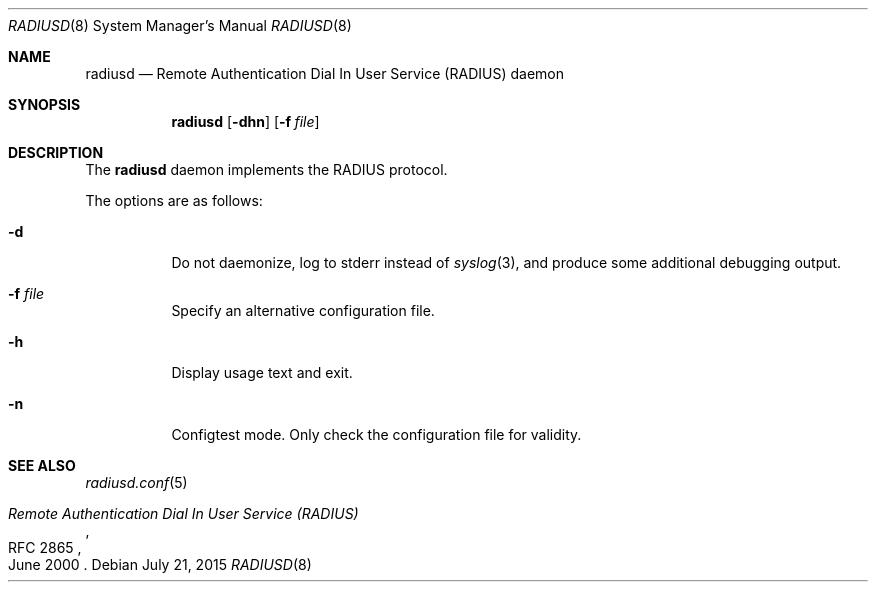 .\"	$OpenBSD: radiusd.8,v 1.4 2015/07/21 15:36:22 jmc Exp $
.\"
.\" Copyright (c) 2013 Internet Initiative Japan Inc.
.\"
.\" Permission to use, copy, modify, and distribute this software for any
.\" purpose with or without fee is hereby granted, provided that the above
.\" copyright notice and this permission notice appear in all copies.
.\"
.\" THE SOFTWARE IS PROVIDED "AS IS" AND THE AUTHOR DISCLAIMS ALL WARRANTIES
.\" WITH REGARD TO THIS SOFTWARE INCLUDING ALL IMPLIED WARRANTIES OF
.\" MERCHANTABILITY AND FITNESS. IN NO EVENT SHALL THE AUTHOR BE LIABLE FOR
.\" ANY SPECIAL, DIRECT, INDIRECT, OR CONSEQUENTIAL DAMAGES OR ANY DAMAGES
.\" WHATSOEVER RESULTING FROM LOSS OF USE, DATA OR PROFITS, WHETHER IN AN
.\" ACTION OF CONTRACT, NEGLIGENCE OR OTHER TORTIOUS ACTION, ARISING OUT OF
.\" OR IN CONNECTION WITH THE USE OR PERFORMANCE OF THIS SOFTWARE.
.\"
.Dd $Mdocdate: July 21 2015 $
.Dt RADIUSD 8
.Os
.Sh NAME
.Nm radiusd
.Nd Remote Authentication Dial In User Service (RADIUS) daemon
.Sh SYNOPSIS
.Nm radiusd
.Op Fl dhn
.Op Fl f Ar file
.Sh DESCRIPTION
The
.Nm
daemon implements the RADIUS protocol.
.Pp
The options are as follows:
.Bl -tag -width Ds
.It Fl d
Do not daemonize, log to
.Dv stderr
instead of
.Xr syslog 3 ,
and produce some additional debugging output.
.It Fl f Ar file
Specify an alternative configuration file.
.It Fl h
Display usage text and exit.
.It Fl n
Configtest mode.
Only check the configuration file for validity.
.El
.Sh SEE ALSO
.Xr radiusd.conf 5
.Rs
.%R RFC 2865
.%T "Remote Authentication Dial In User Service (RADIUS)"
.%D June 2000
.Re
